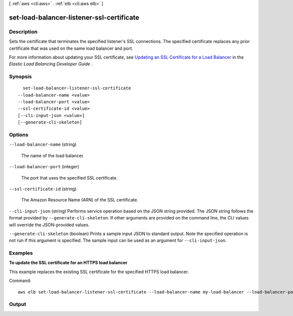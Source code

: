 [ :ref:`aws <cli:aws>` . :ref:`elb <cli:aws elb>` ]

.. _cli:aws elb set-load-balancer-listener-ssl-certificate:


******************************************
set-load-balancer-listener-ssl-certificate
******************************************



===========
Description
===========



Sets the certificate that terminates the specified listener's SSL connections. The specified certificate replaces any prior certificate that was used on the same load balancer and port.

 

For more information about updating your SSL certificate, see `Updating an SSL Certificate for a Load Balancer`_ in the *Elastic Load Balancing Developer Guide* .



========
Synopsis
========

::

    set-load-balancer-listener-ssl-certificate
  --load-balancer-name <value>
  --load-balancer-port <value>
  --ssl-certificate-id <value>
  [--cli-input-json <value>]
  [--generate-cli-skeleton]




=======
Options
=======

``--load-balancer-name`` (string)


  The name of the load balancer.

  

``--load-balancer-port`` (integer)


  The port that uses the specified SSL certificate.

  

``--ssl-certificate-id`` (string)


  The Amazon Resource Name (ARN) of the SSL certificate.

  

``--cli-input-json`` (string)
Performs service operation based on the JSON string provided. The JSON string follows the format provided by ``--generate-cli-skeleton``. If other arguments are provided on the command line, the CLI values will override the JSON-provided values.

``--generate-cli-skeleton`` (boolean)
Prints a sample input JSON to standard output. Note the specified operation is not run if this argument is specified. The sample input can be used as an argument for ``--cli-input-json``.



========
Examples
========

**To update the SSL certificate for an HTTPS load balancer**

This example replaces the existing SSL certificate for the specified HTTPS load balancer.

Command::

    aws elb set-load-balancer-listener-ssl-certificate --load-balancer-name my-load-balancer --load-balancer-port 443 --ssl-certificate-id arn:aws:iam::123456789012:server-certificate/new-server-cert



======
Output
======



.. _Updating an SSL Certificate for a Load Balancer: http://docs.aws.amazon.com/ElasticLoadBalancing/latest/DeveloperGuide/US_UpdatingLoadBalancerSSL.html
